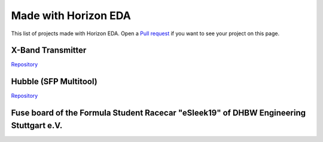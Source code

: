 Made with Horizon EDA
=====================

This list of projects made with Horizon EDA. Open a `Pull request <https://github.com/horizon-eda/horizon-docs/pulls>`_ if you want to see your project on this page.

X-Band Transmitter
~~~~~~~~~~~~~~~~~~

`Repository <https://github.com/carrotIndustries/x-band-tx/>`__

.. image:: images/made-with/x-band-tx.png

Hubble (SFP Multitool)
~~~~~~~~~~~~~~~~~~~~~~

`Repository <https://github.com/carrotIndustries/hubble/>`__

.. image:: images/made-with/hubble.png

Fuse board of the Formula Student Racecar "eSleek19" of DHBW Engineering Stuttgart e.V.
~~~~~~~~~~~~~~~~~~~~~~~~~~~~~~~~~~~~~~~~~~~~~~~~~~~~~~~~~~~~~~~~~~~~~~~~~~~~~~~~~~~~~~~

.. image:: images/made-with/dhbw-fuse-brd.jpg

